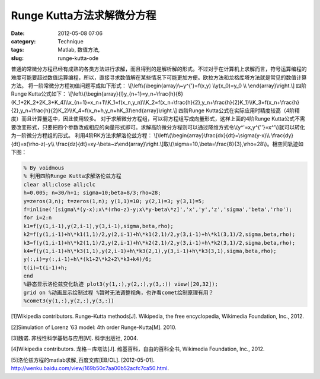 Runge Kutta方法求解微分方程
###########################
:date: 2012-05-08 07:06
:category: Technique
:tags: Matlab, 数值方法,
:slug: runge-kutta-ode

普通的常微分方程已经有成熟的各类方法进行求解，而且得到的是解析解的形式。不过对于在计算机上求解而言，符号运算编程的难度可能要超过数值运算编程，所以，直接寻求数值解在某些情况下可能更加方便。欧拉方法和龙格库塔方法就是常见的数值计算方法。
将一阶常微分方程初值问题写成如下形式：
\\[\\left\\{\\begin{array}\\~y^{'}=f(x,y) \\\\y(x\_0)=y\_0 \\\\
\\end{array}\\right.\\] 四阶Runge Kutta公式如下：
\\[\\left\\{\\begin{array}{l}y\_{n+1}=y\_n+\\frac{h}{6}(K\_1+2K\_2+2K\_3+K\_4)\\\\x\_{n+1}=x\_n+1\\\\K\_1=f(x\_n,y\_n)\\\\K\_2=f(x\_n+\\frac{h}{2},y\_n+\\frac{h}{2}K\_1)\\\\K\_3=f(x\_n+\\frac{h}{2},y\_n+\\frac{h}{2}K\_2)\\\\K\_4=f(x\_n+h,y\_n+hK\_3)\\end{array}\\right.\\]
四阶Runge
Kutta公式在实际应用时精度较高（4阶精度）而且计算量适中，因此使用较多。
对于求解微分方程组，可以将方程组写成向量形式，这样上面的4阶Runge
Kutta公式不需要改变形式，只要把四个参数改成相应的向量形式即可。求解高阶微分方程则可以通过降维方式令\\(y^'=x,y^{''}=x^'\\)就可以转化为一阶微分方程组的形式。
利用4阶RK方法求解洛伦兹方程：
\\[\\left\\{\\begin{array}\\frac{dx}{dt}=\\sigma(y-x)\\\\
\\frac{dy}{dt}=x(\\rho-z)-y\\\\
\\frac{dz}{dt}=xy-\\beta~z\\end{array}\\right.\\]取\\(\\sigma=10,\\beta=\\frac{8}{3},\\rho=28\\)。相空间轨迹如下图：
|RK求解lorenz| 

.. code-block:: matlab

   % By voidmous 
   % 利用四阶Runge Kutta求解洛伦兹方程
   clear all;close all;clc 
   h=0.005; n=30/h+1; sigma=10;beta=8/3;rho=28;
   y=zeros(3,n); t=zeros(1,n); y(1,1)=10; y(2,1)=3; y(3,1)=5;
   f=inline('[sigma\*(y-x);x\*(rho-z)-y;x\*y-beta\*z]','x','y','z','sigma','beta','rho');
   for i=2:n 
   k1=f(y(1,i-1),y(2,i-1),y(3,i-1),sigma,beta,rho);
   k2=f(y(1,i-1)+h\*k1(1,1)/2,y(2,i-1)+h\*k1(2,1)/2,y(3,i-1)+h\*k1(3,1)/2,sigma,beta,rho);
   k3=f(y(1,i-1)+h\*k2(1,1)/2,y(2,i-1)+h\*k2(2,1)/2,y(3,i-1)+h\*k2(3,1)/2,sigma,beta,rho);
   k4=f(y(1,i-1)+h\*k3(1,1),y(2,i-1)+h\*k3(2,1),y(3,i-1)+h\*k3(3,1),sigma,beta,rho);
   y(:,i)=y(:,i-1)+h\*(k1+2\*k2+2\*k3+k4)/6; 
   t(i)=t(i-1)+h; 
   end
   %静态显示洛伦兹变化轨迹 plot3(y(1,:),y(2,:),y(3,:)) view([20,32]);
   grid on %动画显示绘制过程 %暂时无法调整视角，也许看comet绘制原理有用？
   %comet3(y(1,:),y(2,:),y(3,:))

[1]Wikipedia contributors.
Runge–Kutta methods[J]. Wikipedia, the free encyclopedia, Wikimedia
Foundation, Inc., 2012. 

[2]Simulation of Lorenz ’63 model: 4th order
Runge-Kutta[M]. 2010. 

[3]魏诺. 非线性科学基础与应用[M]. 科学出版社,
2004. 

[4]Wikipedia contributors. 龙格－库塔法[J].
维基百科，自由的百科全书, Wikimedia Foundation, Inc., 2012.

[5]洛伦兹方程的matlab求解\_百度文库[EB/OL]. [2012-05-01].
http://wenku.baidu.com/view/169b50c7aa00b52acfc7ca50.html.

.. |RK求解lorenz| image:: http://i1078.photobucket.com/albums/w482/voidmous/blog/Science/RKlorenz.png
